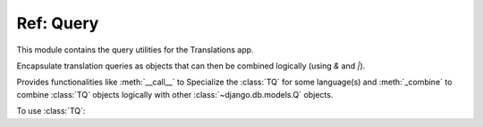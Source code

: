 **********
Ref: Query
**********

.. module:: translations.query

This module contains the query utilities for the Translations app.

.. function:: _fetch_translations_query_getter(model, lang)

   Return the translations query getter specialized for a model and some
   language(s).

   Returns the function that can be used to convert lookups and queries of the
   model to their equivalent for searching the translations of that lookup or
   query in the specified language(s).

   :param model: The model which the translations query getter is specialized
       for.
   :type model: type(~django.db.models.Model)
   :param lang: The language(s) which the translations query getter is
       specialized for.
   :type lang: str or list(str)
   :return: The translations query getter specialized for the model and the
       language(s).
   :rtype: function

   To fetch the translations query getter specialized for a model and some
   language(s) (a custom language):

   .. testcode:: _fetch_translations_query_getter_1

      from translations.query import _fetch_translations_query_getter
      from sample.models import Continent

      getter = _fetch_translations_query_getter(Continent, 'de')
      query = getter(countries__name__icontains='Deutsch')

      # output
      print(query)

   .. testoutput:: _fetch_translations_query_getter_1

      (AND:
          (AND:
              ('countries__translations__field', 'name'),
              ('countries__translations__language', 'de'),
              ('countries__translations__text__icontains', 'Deutsch'),
          ),
      )

   To fetch the translations query getter specialized for a model and some
   language(s) (multiple custom languages):

   .. testcode:: _fetch_translations_query_getter_2

      from translations.query import _fetch_translations_query_getter
      from sample.models import Continent

      getter = _fetch_translations_query_getter(Continent, ['de', 'tr'])
      query = getter(countries__name__icontains='Deutsch')

      print(query)

   .. testoutput:: _fetch_translations_query_getter_2

      (AND:
          (AND:
              ('countries__translations__field', 'name'),
              ('countries__translations__language__in', ['de', 'tr']),
              ('countries__translations__text__icontains', 'Deutsch'),
          ),
      )

.. class:: TQ

   Encapsulate translation queries as objects that can then be combined
   logically (using `&` and `|`).

   Provides functionalities like :meth:`__call__` to Specialize
   the :class:`TQ` for some language(s) and :meth:`_combine` to
   combine :class:`TQ` objects logically with
   other :class:`~django.db.models.Q` objects.

   .. testsetup:: TQ_1

      from tests.sample import create_samples

      create_samples(
          continent_names=['europe', 'asia'],
          country_names=['germany', 'south korea'],
          city_names=['cologne', 'seoul'],
          continent_fields=['name', 'denonym'],
          country_fields=['name', 'denonym'],
          city_fields=['name', 'denonym'],
          langs=['de']
      )

   To use :class:`TQ`:

   .. testcode:: TQ_1

      from translations.query import TQ
      from sample.models import Continent

      continents = Continent.objects.filter(
          TQ(
              countries__cities__name__startswith='Cologne',
          )         # use probe language (default English) for this query
          |         # logical combinator
          TQ(
              countries__cities__name__startswith='Köln',
          )('de')   # use German for this query
      ).distinct()

      print(continents)

   .. testoutput:: TQ_1

      <TranslatableQuerySet [
          <Continent: Europe>,
      ]>

   .. method:: __init__(*args, **kwargs)

      Initialize a :class:`TQ` with :class:`~django.db.models.Q` arguments.

      This is an overriden version of
      the :class:`~django.db.models.Q`\ 's
      :meth:`~django.db.models.Q.__init__` method.
      It defines custom translation configurations on
      the :class:`TQ`.

      :param args: The arguments of
          the :class:`~django.db.models.Q`\
          's :meth:`~django.db.models.Q.__init__` method.
      :type args: list
      :param kwargs: The keyword arguments of
          the :class:`~django.db.models.Q`\
          's :meth:`~django.db.models.Q.__init__` method.
      :type kwargs: dict

      To Initialize a :class:`TQ`:

      .. testcode:: __init___1

         from translations.query import TQ

         tq = TQ(countries__cities__name__startswith='Köln')

         print(tq)

      .. testoutput:: __init___1

         (AND:
             ('countries__cities__name__startswith', 'Köln'),
         )

   .. method:: __deepcopy__(memodict)

      Return a copy of the :class:`TQ` object.

      This is an overriden version of
      the :class:`~django.db.models.Q`\ 's
      :meth:`~django.db.models.Q.__deepcopy__` method.
      It copies the custom translation configurations from
      the current :class:`TQ` to
      the copied :class:`TQ`.

      :param memodict: The argument of
          the :class:`~django.db.models.Q`\
          's :meth:`~django.db.models.Q.__deepcopy__` method.
      :return: The copy of the :class:`TQ` object.
      :rtype: TQ

      To get a copy of a :class:`TQ` object:

      .. testcode:: __deepcopy___1

         from translations.query import TQ
         import copy

         tq = TQ(countries__cities__name__startswith='Köln')('de')
         cp = copy.deepcopy(tq)

         print(cp)
         print(cp.lang)

      .. testoutput:: __deepcopy___1

         (AND:
             ('countries__cities__name__startswith', 'Köln'),
         )
         de

   .. method:: __call__(lang=None)

      Specialize the :class:`TQ` for some language(s).

      Causes the :class:`TQ` to be queried in the specified language(s).

      :param lang: The language(s) to specialize the query for.
          ``None`` means use the :term:`active language` code.
      :type lang: str or list or None
      :raise ValueError: If the language code(s) is(are) not included in
          the :data:`~django.conf.settings.LANGUAGES` setting.

      To specialize the :class:`TQ` for some language(s):

      .. testcode:: __call___1

         from translations.query import TQ

         tq = TQ(countries__cities__name__startswith='Köln')('de')

         print(tq)
         print(tq.lang)

      .. testoutput:: __call___1

         (AND:
             ('countries__cities__name__startswith', 'Köln'),
         )
         de

   .. method:: _combine(other, conn)

      Return the result of logical combination with
      another :class:`~django.db.models.Q` object.

      This is an overriden version of
      the :class:`~django.db.models.Q`\ 's
      :meth:`~django.db.models.Q._combine` method.
      It combines the :class:`TQ` object with
      another :class:`~django.db.models.Q` object logically.

      :param other: the other :class:`~django.db.models.Q` object.
      :type other: ~django.db.models.Q
      :param conn: The type of logical combination.
      :type conn: str
      :return: the result of logical combination with
          the other :class:`~django.db.models.Q` object.
      :rtype: ~django.db.models.Q

      To get the result of logical combination with
      another :class:`~django.db.models.Q` object:

      .. testcode:: _combine_1

         from translations.query import TQ

         tq1 = TQ(countries__cities__name__startswith='Köln')('de')
         tq2 = TQ(countries__cities__name__startswith='Koln')('tr')

         print(tq1 | tq2)

      .. testoutput:: _combine_1

         (OR:
             (AND:
                 ('countries__cities__name__startswith', 'Koln'),
             ),
             (AND:
                 ('countries__cities__name__startswith', 'Köln'),
             ),
         )
